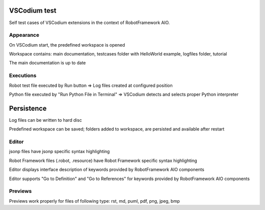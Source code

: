 .. Copyright 2020-2024 Robert Bosch GmbH

.. Licensed under the Apache License, Version 2.0 (the "License");
   you may not use this file except in compliance with the License.
   You may obtain a copy of the License at

.. http://www.apache.org/licenses/LICENSE-2.0

.. Unless required by applicable law or agreed to in writing, software
   distributed under the License is distributed on an "AS IS" BASIS,
   WITHOUT WARRANTIES OR CONDITIONS OF ANY KIND, either express or implied.
   See the License for the specific language governing permissions and
   limitations under the License.

VSCodium test
=============

Self test cases of VSCodium extensions in the context of RobotFramework AIO.


Appearance
----------

On VSCodium start, the predefined workspace is opened

Workspace contains: main documentation, testcases folder with HelloWorld example, logfiles folder, tutorial

The main documentation is up to date


Executions
----------

Robot test file executed by Run button
=> Log files created at configured position

Python file executed by "Run Python File in Terminal"
=> VSCodium detects and selects proper Python interpreter


Persistence
===========

Log files can be written to hard disc

Predefined workspace can be saved; folders added to workspace, are persisted and available after restart


Editor
------

jsonp files have jsonp specific syntax highlighting

Robot Framework files (.robot, .resource) have Robot Framework specific syntax highlighting

Editor displays interface description of keywords provided by RobotFramework AIO components

Editor supports "Go to Definition" and "Go to References" for keywords provided by RobotFramework AIO components


Previews
--------

Previews work properly for files of following type:
rst, md, puml, pdf, png, jpeg, bmp

